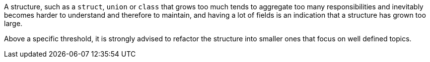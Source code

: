 A structure, such as a ``++struct++``, ``++union++`` or ``++class++`` that grows too much tends to aggregate too many responsibilities and inevitably becomes harder to understand and therefore to maintain, and having a lot of fields is an indication that a structure has grown too large.

Above a specific threshold, it is strongly advised to refactor the structure into smaller ones that focus on well defined topics.
